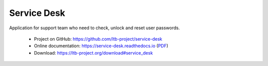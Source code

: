 ************
Service Desk
************

Application for support team who need to check, unlock and reset user passwords.

    * Project on GitHub: `<https://github.com/ltb-project/service-desk>`_
    * Online documentation: `<https://service-desk.readthedocs.io>`_ (`PDF <https://service-desk.readthedocs.io/_/downloads/en/stable/pdf/>`_)
    * Download: `<https://ltb-project.org/download#service_desk>`_


